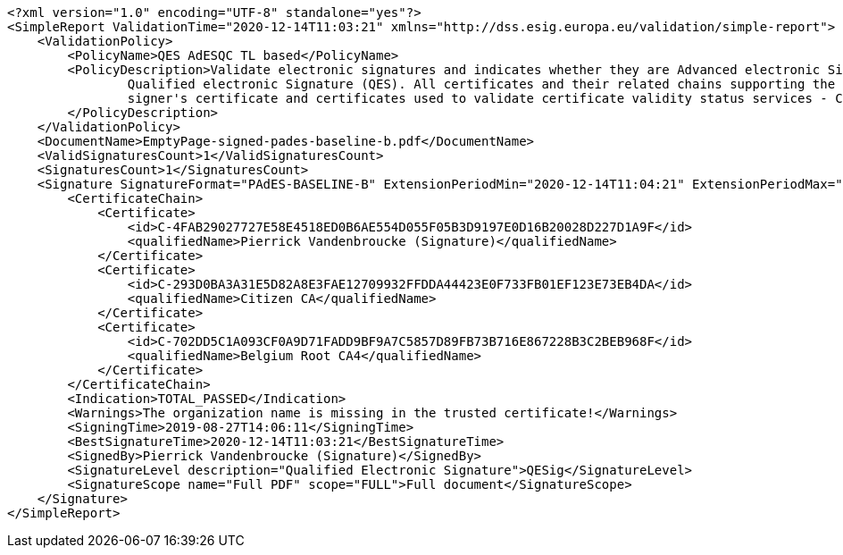 [source,xml]
----
<?xml version="1.0" encoding="UTF-8" standalone="yes"?>
<SimpleReport ValidationTime="2020-12-14T11:03:21" xmlns="http://dss.esig.europa.eu/validation/simple-report">
    <ValidationPolicy>
        <PolicyName>QES AdESQC TL based</PolicyName>
        <PolicyDescription>Validate electronic signatures and indicates whether they are Advanced electronic Signatures (AdES), AdES supported by a Qualified Certificate (AdES/QC) or a
                Qualified electronic Signature (QES). All certificates and their related chains supporting the signatures are validated against the EU Member State Trusted Lists (this includes
                signer's certificate and certificates used to validate certificate validity status services - CRLs, OCSP, and time-stamps).
        </PolicyDescription>
    </ValidationPolicy>
    <DocumentName>EmptyPage-signed-pades-baseline-b.pdf</DocumentName>
    <ValidSignaturesCount>1</ValidSignaturesCount>
    <SignaturesCount>1</SignaturesCount>
    <Signature SignatureFormat="PAdES-BASELINE-B" ExtensionPeriodMin="2020-12-14T11:04:21" ExtensionPeriodMax="2027-01-21T23:59:59" Id="S-08113A9BAB65F6271F837FF4992635CC725B49D27B1AED0D714EAD428BE98C6E">
        <CertificateChain>
            <Certificate>
                <id>C-4FAB29027727E58E4518ED0B6AE554D055F05B3D9197E0D16B20028D227D1A9F</id>
                <qualifiedName>Pierrick Vandenbroucke (Signature)</qualifiedName>
            </Certificate>
            <Certificate>
                <id>C-293D0BA3A31E5D82A8E3FAE12709932FFDDA44423E0F733FB01EF123E73EB4DA</id>
                <qualifiedName>Citizen CA</qualifiedName>
            </Certificate>
            <Certificate>
                <id>C-702DD5C1A093CF0A9D71FADD9BF9A7C5857D89FB73B716E867228B3C2BEB968F</id>
                <qualifiedName>Belgium Root CA4</qualifiedName>
            </Certificate>
        </CertificateChain>
        <Indication>TOTAL_PASSED</Indication>
        <Warnings>The organization name is missing in the trusted certificate!</Warnings>
        <SigningTime>2019-08-27T14:06:11</SigningTime>
        <BestSignatureTime>2020-12-14T11:03:21</BestSignatureTime>
        <SignedBy>Pierrick Vandenbroucke (Signature)</SignedBy>
        <SignatureLevel description="Qualified Electronic Signature">QESig</SignatureLevel>
        <SignatureScope name="Full PDF" scope="FULL">Full document</SignatureScope>
    </Signature>
</SimpleReport>
----